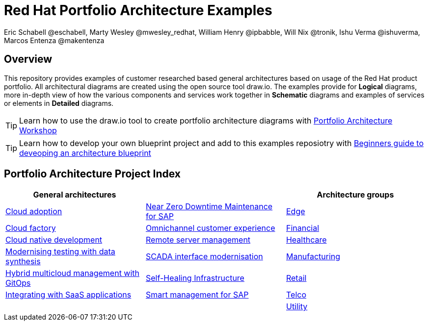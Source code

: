 = Red Hat Portfolio Architecture Examples
Eric Schabell @eschabell, Marty Wesley @mwesley_redhat, William Henry @ipbabble, Will Nix @tronik, Ishu Verma  @ishuverma, Marcos Entenza @makentenza
:homepage: https://gitlab.com/redhatdemocentral/portfolio-architecture-examples
:imagesdir: images
:icons: font
:source-highlighter: prettify

== Overview
This repository provides examples of customer researched based general architectures based on usage of the Red Hat
product portfolio. All architectural diagrams are created using the open source tool draw.io. The examples provide for
*Logical* diagrams, more in-depth view of how the various components and services work together in
*Schematic* diagrams and examples of services or elements in *Detailed* diagrams.

TIP: Learn how to use the draw.io tool to create portfolio architecture diagrams with https://gitlab.com/redhatdemocentral/portfolio-architecture-workshops[Portfolio Architecture Workshop]

TIP: Learn how to develop your own blueprint project and add to this examples reposiotry with https://redhatdemocentral.gitlab.io/portfolio-architecture-template[Beginners guide to deveoping an architecture blueprint]

== Portfolio Architecture Project Index

[cols="1,1,1"]
|===
|General architectures | | Architecture groups

|link:cloud-adoption.adoc[Cloud adoption]
|link:nzd-sap.adoc[Near Zero Downtime Maintenance for SAP]
|link:edge.adoc[Edge]

|link:cloud-factory.adoc[Cloud factory]
|link:omnichannel.adoc[Omnichannel customer experience]
|link:financial-services.adoc[Financial]

|link:cnd.adoc[Cloud native development]
|link:remote-management.adoc[Remote server management]
|link:healthcare.adoc[Healthcare]

|link:data-synthesis.adoc[Modernising testing with data synthesis]
|link:scada-interface.adoc[SCADA interface modernisation]
|link:manufacturing.adoc[Manufacturing]

|link:spi-multi-cloud-gitops.adoc[Hybrid multicloud management with GitOps]
|link:self-healing.adoc[Self-Healing Infrastructure]
|link:retail.adoc[Retail]

|link:integrated-saas.adoc[Integrating with SaaS applications]
|link:sap-smart-management.adoc[Smart management for SAP]
|link:telco.adoc[Telco]

|
|
|link:utility.adoc[Utility]
|===

